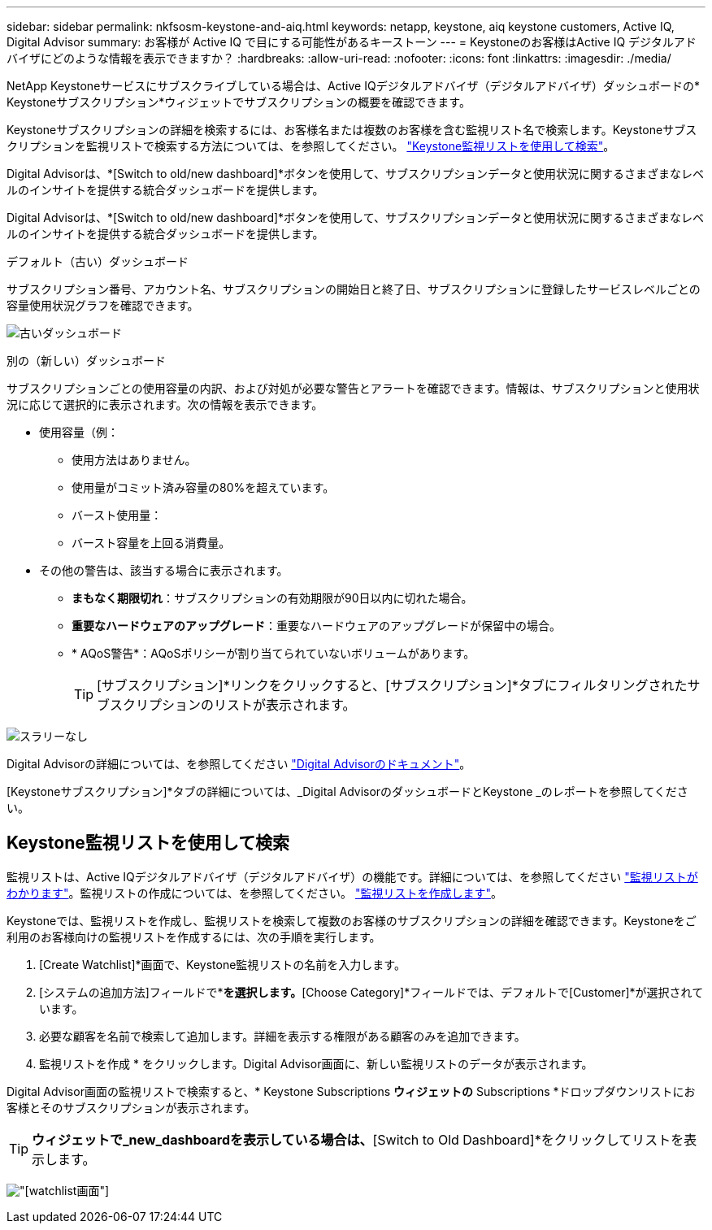 ---
sidebar: sidebar 
permalink: nkfsosm-keystone-and-aiq.html 
keywords: netapp, keystone, aiq keystone customers, Active IQ, Digital Advisor 
summary: お客様が Active IQ で目にする可能性があるキーストーン 
---
= Keystoneのお客様はActive IQ デジタルアドバイザにどのような情報を表示できますか？
:hardbreaks:
:allow-uri-read: 
:nofooter: 
:icons: font
:linkattrs: 
:imagesdir: ./media/


[role="lead"]
NetApp Keystoneサービスにサブスクライブしている場合は、Active IQデジタルアドバイザ（デジタルアドバイザ）ダッシュボードの* Keystoneサブスクリプション*ウィジェットでサブスクリプションの概要を確認できます。

Keystoneサブスクリプションの詳細を検索するには、お客様名または複数のお客様を含む監視リスト名で検索します。Keystoneサブスクリプションを監視リストで検索する方法については、を参照してください。 https://docs.netapp.com/us-en/keystone/nkfsosm-keystone-and-aiq.html#search-by-using-keystone-watchlists["Keystone監視リストを使用して検索"]。

Digital Advisorは、*[Switch to old/new dashboard]*ボタンを使用して、サブスクリプションデータと使用状況に関するさまざまなレベルのインサイトを提供する統合ダッシュボードを提供します。

Digital Advisorは、*[Switch to old/new dashboard]*ボタンを使用して、サブスクリプションデータと使用状況に関するさまざまなレベルのインサイトを提供する統合ダッシュボードを提供します。

.デフォルト（古い）ダッシュボード
サブスクリプション番号、アカウント名、サブスクリプションの開始日と終了日、サブスクリプションに登録したサービスレベルごとの容量使用状況グラフを確認できます。

image:old-db.png["古いダッシュボード"]

.別の（新しい）ダッシュボード
サブスクリプションごとの使用容量の内訳、および対処が必要な警告とアラートを確認できます。情報は、サブスクリプションと使用状況に応じて選択的に表示されます。次の情報を表示できます。

* 使用容量（例：
+
** 使用方法はありません。
** 使用量がコミット済み容量の80%を超えています。
** バースト使用量：
** バースト容量を上回る消費量。


* その他の警告は、該当する場合に表示されます。
+
** *まもなく期限切れ*：サブスクリプションの有効期限が90日以内に切れた場合。
** *重要なハードウェアのアップグレード*：重要なハードウェアのアップグレードが保留中の場合。
** * AQoS警告*：AQoSポリシーが割り当てられていないボリュームがあります。
+

TIP: [サブスクリプション]*リンクをクリックすると、[サブスクリプション]*タブにフィルタリングされたサブスクリプションのリストが表示されます。





image:db-card.png["スラリーなし"]

Digital Advisorの詳細については、を参照してください link:https://docs.netapp.com/us-en/active-iq/index.html["Digital Advisorのドキュメント"^]。

[Keystoneサブスクリプション]*タブの詳細については、_Digital AdvisorのダッシュボードとKeystone _のレポートを参照してください。



== Keystone監視リストを使用して検索

監視リストは、Active IQデジタルアドバイザ（デジタルアドバイザ）の機能です。詳細については、を参照してください https://docs.netapp.com/us-en/active-iq/concept_overview_dashboard.html["監視リストがわかります"^]。監視リストの作成については、を参照してください。 https://docs.netapp.com/us-en/active-iq/task_add_watchlist.html["監視リストを作成します"^]。

Keystoneでは、監視リストを作成し、監視リストを検索して複数のお客様のサブスクリプションの詳細を確認できます。Keystoneをご利用のお客様向けの監視リストを作成するには、次の手順を実行します。

. [Create Watchlist]*画面で、Keystone監視リストの名前を入力します。
. [システムの追加方法]フィールドで*[カテゴリ]*を選択します。*[Choose Category]*フィールドでは、デフォルトで[Customer]*が選択されています。
. 必要な顧客を名前で検索して追加します。詳細を表示する権限がある顧客のみを追加できます。
. 監視リストを作成 * をクリックします。Digital Advisor画面に、新しい監視リストのデータが表示されます。


Digital Advisor画面の監視リストで検索すると、* Keystone Subscriptions *ウィジェットの* Subscriptions *ドロップダウンリストにお客様とそのサブスクリプションが表示されます。


TIP: [Keystone Subscriptions]*ウィジェットで_new_dashboardを表示している場合は、*[Switch to Old Dashboard]*をクリックしてリストを表示します。

image:watchlist.png["[watchlist]画面"]
